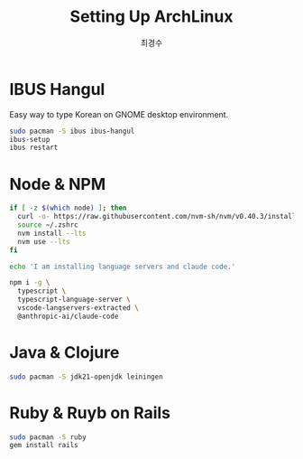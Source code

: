 #+TITLE: Setting Up ArchLinux
#+Author: 최경수

* IBUS Hangul

Easy way to type Korean on GNOME desktop environment.

#+begin_src bash
  sudo pacman -S ibus ibus-hangul
  ibus-setup
  ibus restart
#+end_src

* Node & NPM

#+begin_src bash
  if [ -z $(which node) ]; then
  	curl -o- https://raw.githubusercontent.com/nvm-sh/nvm/v0.40.3/install.sh | bash
  	source ~/.zshrc
  	nvm install --lts
  	nvm use --lts
  fi

  echo 'I am installing language servers and claude code.'

  npm i -g \
  	typescript \
  	typescript-language-server \
  	vscode-langservers-extracted \
  	@anthropic-ai/claude-code
#+end_src

* Java & Clojure

#+begin_src bash
  sudo pacman -S jdk21-openjdk leiningen
#+end_src

* Ruby & Ruyb on Rails

#+begin_src bash
  sudo pacman -S ruby
  gem install rails
#+end_src
